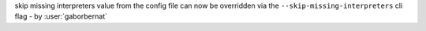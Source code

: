 skip missing interpreters value from the config file can now be overridden via the ``--skip-missing-interpreters`` cli flag - by :user:`gaborbernat`
